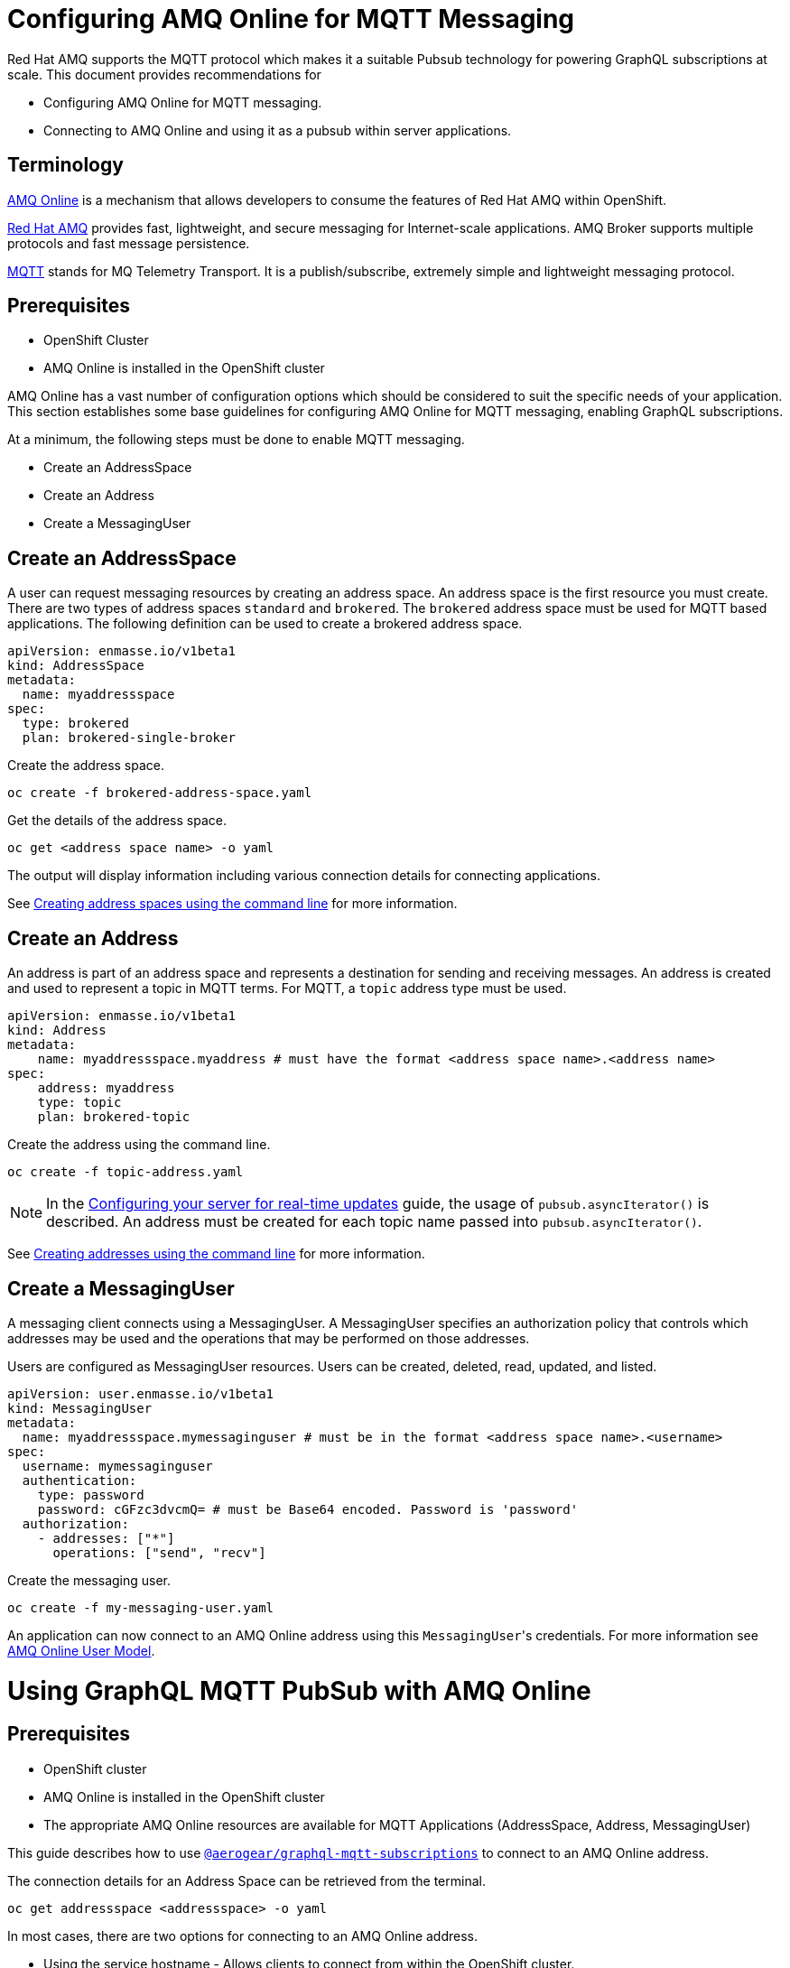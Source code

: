 = Configuring AMQ Online for MQTT Messaging

Red Hat AMQ supports the MQTT protocol which makes it a suitable Pubsub technology for powering GraphQL subscriptions at scale. This document provides recommendations for

* Configuring AMQ Online for MQTT messaging.
* Connecting to AMQ Online and using it as a pubsub within server applications.

== Terminology

https://access.redhat.com/documentation/en-us/red_hat_amq/7.2/html-single/using_amq_online_on_openshift_container_platform/index#assembly-intro-using-messaging[AMQ Online] is a mechanism that allows developers to consume the features of Red Hat AMQ within OpenShift.

https://access.redhat.com/documentation/en-us/red_hat_amq/7.3/html/introducing_red_hat_amq_7/about[Red Hat AMQ] provides fast, lightweight, and secure messaging for Internet-scale applications. AMQ Broker supports multiple protocols and fast message persistence.

http://mqtt.org/[MQTT] stands for MQ Telemetry Transport. It is a publish/subscribe, extremely simple and lightweight messaging protocol.

== Prerequisites

* OpenShift Cluster
* AMQ Online is installed in the OpenShift cluster

AMQ Online has a vast number of configuration options which should be considered to suit the specific needs of your application. This section establishes some base guidelines for configuring AMQ Online for MQTT messaging, enabling GraphQL subscriptions.

At a minimum, the following steps must be done to enable MQTT messaging.

* Create an AddressSpace
* Create an Address
* Create a MessagingUser

== Create an AddressSpace

A user can request messaging resources by creating an address space. An address space is the first resource you must create. There are two types of address spaces `standard` and `brokered`. The `brokered` address space must be used for MQTT based applications. The following definition can be used to create a brokered address space.

----
apiVersion: enmasse.io/v1beta1
kind: AddressSpace
metadata:
  name: myaddressspace
spec:
  type: brokered
  plan: brokered-single-broker
----

Create the address space.

----
oc create -f brokered-address-space.yaml
----

Get the details of the address space.

----
oc get <address space name> -o yaml
----

The output will display information including various connection details for connecting applications.

See https://access.redhat.com/documentation/en-us/red_hat_amq/7.2/html-single/using_amq_online_on_openshift_container_platform/index#create-address-space-cli-messaging[Creating address spaces using the command line] for more information.

== Create an Address

An address is part of an address space and represents a destination for sending and receiving messages. An address is created and used to represent a topic in MQTT terms. For MQTT, a `topic` address type must be used.

----
apiVersion: enmasse.io/v1beta1
kind: Address
metadata:
    name: myaddressspace.myaddress # must have the format <address space name>.<address name>
spec:
    address: myaddress
    type: topic
    plan: brokered-topic
----

Create the address using the command line.

----
oc create -f topic-address.yaml
----

NOTE: In the xref:#realtime-updates-{context}[Configuring your server for real-time updates] guide, the usage of `pubsub.asyncIterator()` is described. An address must be created for each topic name passed into `pubsub.asyncIterator()`.

See https://access.redhat.com/documentation/en-us/red_hat_amq/7.2/html-single/using_amq_online_on_openshift_container_platform/index#create-address-cli-messaging[Creating addresses using the command line] for more information.

== Create a MessagingUser

A messaging client connects using a MessagingUser. A MessagingUser specifies an authorization policy that controls which addresses may be used and the operations that may be performed on those addresses.

Users are configured as MessagingUser resources. Users can be created, deleted, read, updated, and listed.

----
apiVersion: user.enmasse.io/v1beta1
kind: MessagingUser
metadata:
  name: myaddressspace.mymessaginguser # must be in the format <address space name>.<username>
spec:
  username: mymessaginguser
  authentication:
    type: password
    password: cGFzc3dvcmQ= # must be Base64 encoded. Password is 'password'
  authorization:
    - addresses: ["*"]
      operations: ["send", "recv"]
----

Create the messaging user.

----
oc create -f my-messaging-user.yaml
----

An application can now connect to an AMQ Online address using this ``MessagingUser``'s credentials. For more information see https://access.redhat.com/documentation/en-us/red_hat_amq/7.2/html-single/using_amq_online_on_openshift_container_platform/index#con-user-model-messaging[AMQ Online User Model].

= Using GraphQL MQTT PubSub with AMQ Online

== Prerequisites

* OpenShift cluster
* AMQ Online is installed in the OpenShift cluster
* The appropriate AMQ Online resources are available for MQTT Applications (AddressSpace, Address, MessagingUser)

This guide describes how to use https://npm.im/@aerogear/graphql-mqtt-subscriptions[`@aerogear/graphql-mqtt-subscriptions`] to connect to an AMQ Online address.

The connection details for an Address Space can be retrieved from the terminal.

----
oc get addressspace <addressspace> -o yaml
----

In most cases, there are two options for connecting to an AMQ Online address.

* Using the service hostname - Allows clients to connect from within the OpenShift cluster.
* Using the external hostname - Allows clients to connect from outside the OpenShift cluster.

== Connecting to an AMQ Online Address Using the Service Hostname

It is recommended that applications running inside OpenShift connect using the service hostname. The service hostname is only accessible within the OpenShift cluster. This ensures messages routed between your application and AMQ Online stay within the OpenShift cluster and never go onto the public internet.

The service hostname can be retrieved using the terminal.

[source,bash]
----
oc get addressspace <addressspace name> -o jsonpath='{.status.endpointStatuses[?(@.name=="messaging")].serviceHost
----

The following code can be used to connect.

[source,js]
----
const mqtt = require('mqtt')
const { MQTTPubSub } = require('@aerogear/graphql-mqtt-subscriptions')

const client = mqtt.connect({
  host: '<internal host name>',
  username: '<MessagingUser name>',
  password: '<MessagingUser password>',
  port: 5762,
})

const pubsub = new MQTTPubSub({ client })
----

=== Connecting using TLS

When connecting via TLS, all messages between your application and the AMQ Online broker are encrypted.

[source,js]
----
const mqtt = require('mqtt')
const { MQTTPubSub } = require('@aerogear/graphql-mqtt-subscriptions')

const host = '<internal host name>'

const client = mqtt.connect({
  host: host,
  servername: host,
  username: '<MessagingUser name>',
  password: '<MessagingUser password>',
  port: 5761,
  protocol: 'tls',
  rejectUnauthorized: false,
})

const pubsub = new MQTTPubSub({ client })
----

There are some additional options passed into `mqtt.connect`

* `servername` - When connecting to a message broker in OpenShift using TLS, this property must be set otherwise the connection will fail. The reason for this is because the messages are being routed through a proxy resulting in the client being presented with multiple certificates. By setting the `servername`, the client will use https://en.wikipedia.org/wiki/Server_Name_Indication[Server Name Indication (SNI)] to request the correct certificate as part of the TLS connection setup.
* `protocol` - Must be set to `'tls'`
* `rejectUnauthorizated` - Must be set to false, otherwise the connection will fail. This tells the client to ignore certificate errors. Again, this is needed because the client is presented with multiple certificates and one of the certificates is for a different hostname than the one being requested, which normally results in an error.
* `port` - must be set to 5761 for tls connections to the service hostname.

== Connecting to an AMQ Online Address Using the External Hostname

The external hostname allows connections from outside the OpenShift cluster. This is useful for the following cases.

* Production applications running outside of OpenShift connecting and publishing messages.
* Quick Prototyping and local development. A non-production Address Space could be created, allowing developers to connect applications from their local environments.

The external hostname is typically TLS only for security reasons. It can be retrieved using the terminal.

[source,bash]
----
oc get addressspace <addressspace name> -o jsonpath='{.status.endpointStatuses[?(@.name=="messaging")].externalHost
----

Connect to the external hostname using the same sample code in <<connecting-using-tls,Connecting using TLS>>. The only difference is that the `port` property must be set to `443`.

== Recommended Configuration Using Environment Variables

Using environment variables for the connection is the recommended approach.

[source,js]
----
const mqtt = require('mqtt')
const { MQTTPubSub } = require('@aerogear/graphql-mqtt-subscriptions')

const host = process.env.MQTT_HOST || 'localhost'

const client = mqtt.connect({
  host: host,
  servername: host,
  username: process.env.MQTT_USERNAME,
  password: process.env.MQTT_PASSWORD,
  port: process.env.MQTT_PORT || 1883,
  protocol: process.env.MQTT_PROTOCOL || 'mqtt',
  rejectUnauthorized: false,
})

const pubsub = new MQTTPubSub({ client })
----

In this example, the connection options can be configured using environment variables, but sensible defaults for the `host`, `port` and `protocol` are provided for local development.

== Troubleshooting MQTT Connection Issues

=== Events

The `mqtt` module emits various events during runtime.
It recommended to add listeners for these events for regular operation and for troubleshooting.

[source,js]
----
client.on('connect', () => {
  console.log('client has connected')
})

client.on('reconnect', () => {
  console.log('client has reconnected')
})

client.on('offline', () => {
  console.log('Client has gone offline')
})

client.on('error', (error) => {
  console.log(`an error has occurred ${error}`)
})
----

Read the https://www.npmjs.com/package/mqtt[`mqtt documentation`] to learn about all of the events and what causes them.

=== Configuration Issues

If your application is experiencing connection errors, the most important thing to check is the configuration being passed into `mqtt.connect`. Because your application may run locally or in OpenShift, it may connect using internal or external hostnames, and it may or may not use TLS, it's very easy to accidentally provide the wrong configuration.

The Node.js `mqtt` module does not report any errors if parameters such as `hostname` or `port` are incorrect. Instead, it will silently fail and allow your application to start without messaging capabilities.

It may be necessary to handle this scenario in your application. The following workaround can be used.

[source,js]
----
const TIMEOUT = 10 // number of seconds to wait before checking if the client is connected

setTimeout(() => {
  if (!client.connected) {
    console.log(`client not connected after ${TIMEOUT} seconds`)
	// process.exit(1) if you wish
  }
}, TIMEOUT * 1000)
----

This code can be used to detect if the MQTT client hasn't connected. This can be helpful for detecting potential configuration issues and allows your application to respond to that scenario.
